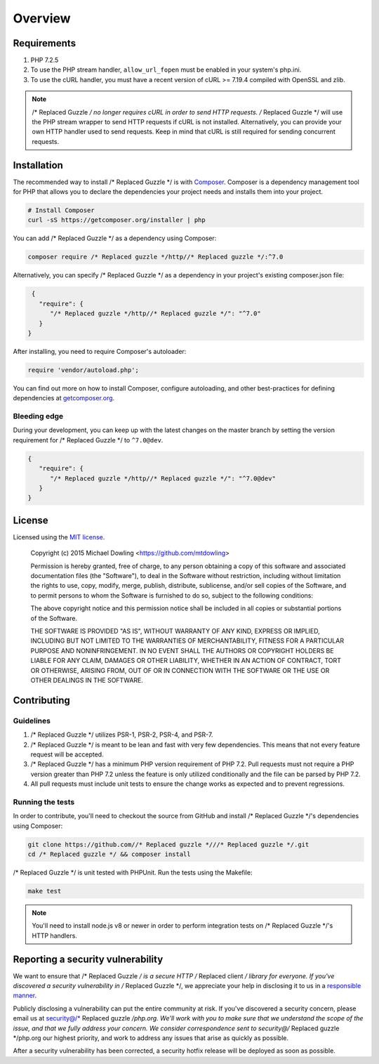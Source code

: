 ========
Overview
========

Requirements
============

#. PHP 7.2.5
#. To use the PHP stream handler, ``allow_url_fopen`` must be enabled in your
   system's php.ini.
#. To use the cURL handler, you must have a recent version of cURL >= 7.19.4
   compiled with OpenSSL and zlib.

.. note::

    /* Replaced Guzzle */ no longer requires cURL in order to send HTTP requests. /* Replaced Guzzle */ will
    use the PHP stream wrapper to send HTTP requests if cURL is not installed.
    Alternatively, you can provide your own HTTP handler used to send requests.
    Keep in mind that cURL is still required for sending concurrent requests.


.. _installation:


Installation
============

The recommended way to install /* Replaced Guzzle */ is with
`Composer <https://getcomposer.org>`_. Composer is a dependency management tool
for PHP that allows you to declare the dependencies your project needs and
installs them into your project.

.. code-block:: bash

    # Install Composer
    curl -sS https://getcomposer.org/installer | php

You can add /* Replaced Guzzle */ as a dependency using Composer:

.. code-block:: bash

    composer require /* Replaced guzzle */http//* Replaced guzzle */:^7.0

Alternatively, you can specify /* Replaced Guzzle */ as a dependency in your project's
existing composer.json file:

.. code-block:: js

    {
      "require": {
         "/* Replaced guzzle */http//* Replaced guzzle */": "^7.0"
      }
   }

After installing, you need to require Composer's autoloader:

.. code-block:: php

    require 'vendor/autoload.php';

You can find out more on how to install Composer, configure autoloading, and
other best-practices for defining dependencies at `getcomposer.org <https://getcomposer.org>`_.


Bleeding edge
-------------

During your development, you can keep up with the latest changes on the master
branch by setting the version requirement for /* Replaced Guzzle */ to ``^7.0@dev``.

.. code-block:: js

   {
      "require": {
         "/* Replaced guzzle */http//* Replaced guzzle */": "^7.0@dev"
      }
   }


License
=======

Licensed using the `MIT license <https://opensource.org/licenses/MIT>`_.

    Copyright (c) 2015 Michael Dowling <https://github.com/mtdowling>

    Permission is hereby granted, free of charge, to any person obtaining a copy
    of this software and associated documentation files (the "Software"), to deal
    in the Software without restriction, including without limitation the rights
    to use, copy, modify, merge, publish, distribute, sublicense, and/or sell
    copies of the Software, and to permit persons to whom the Software is
    furnished to do so, subject to the following conditions:

    The above copyright notice and this permission notice shall be included in
    all copies or substantial portions of the Software.

    THE SOFTWARE IS PROVIDED "AS IS", WITHOUT WARRANTY OF ANY KIND, EXPRESS OR
    IMPLIED, INCLUDING BUT NOT LIMITED TO THE WARRANTIES OF MERCHANTABILITY,
    FITNESS FOR A PARTICULAR PURPOSE AND NONINFRINGEMENT. IN NO EVENT SHALL THE
    AUTHORS OR COPYRIGHT HOLDERS BE LIABLE FOR ANY CLAIM, DAMAGES OR OTHER
    LIABILITY, WHETHER IN AN ACTION OF CONTRACT, TORT OR OTHERWISE, ARISING FROM,
    OUT OF OR IN CONNECTION WITH THE SOFTWARE OR THE USE OR OTHER DEALINGS IN
    THE SOFTWARE.


Contributing
============


Guidelines
----------

1. /* Replaced Guzzle */ utilizes PSR-1, PSR-2, PSR-4, and PSR-7.
2. /* Replaced Guzzle */ is meant to be lean and fast with very few dependencies. This means
   that not every feature request will be accepted.
3. /* Replaced Guzzle */ has a minimum PHP version requirement of PHP 7.2. Pull requests must
   not require a PHP version greater than PHP 7.2 unless the feature is only
   utilized conditionally and the file can be parsed by PHP 7.2.
4. All pull requests must include unit tests to ensure the change works as
   expected and to prevent regressions.


Running the tests
-----------------

In order to contribute, you'll need to checkout the source from GitHub and
install /* Replaced Guzzle */'s dependencies using Composer:

.. code-block:: bash

    git clone https://github.com//* Replaced guzzle *///* Replaced guzzle */.git
    cd /* Replaced guzzle */ && composer install

/* Replaced Guzzle */ is unit tested with PHPUnit. Run the tests using the Makefile:

.. code-block:: bash

    make test

.. note::

    You'll need to install node.js v8 or newer in order to perform integration
    tests on /* Replaced Guzzle */'s HTTP handlers.


Reporting a security vulnerability
==================================

We want to ensure that /* Replaced Guzzle */ is a secure HTTP /* Replaced client */ library for everyone. If
you've discovered a security vulnerability in /* Replaced Guzzle */, we appreciate your help
in disclosing it to us in a `responsible manner <https://en.wikipedia.org/wiki/Responsible_disclosure>`_.

Publicly disclosing a vulnerability can put the entire community at risk. If
you've discovered a security concern, please email us at
security@/* Replaced guzzle */php.org. We'll work with you to make sure that we understand the
scope of the issue, and that we fully address your concern. We consider
correspondence sent to security@/* Replaced guzzle */php.org our highest priority, and work to
address any issues that arise as quickly as possible.

After a security vulnerability has been corrected, a security hotfix release will
be deployed as soon as possible.
